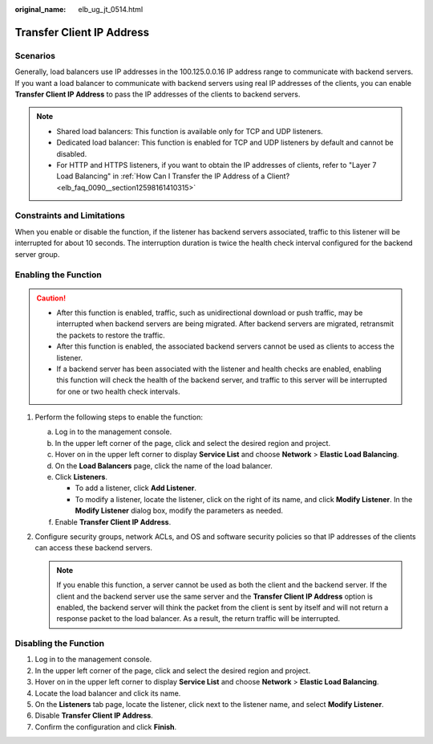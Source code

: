 :original_name: elb_ug_jt_0514.html

.. _elb_ug_jt_0514:

Transfer Client IP Address
==========================

Scenarios
---------

Generally, load balancers use IP addresses in the 100.125.0.0.16 IP address range to communicate with backend servers. If you want a load balancer to communicate with backend servers using real IP addresses of the clients, you can enable **Transfer Client IP Address** to pass the IP addresses of the clients to backend servers.

.. note::

   -  Shared load balancers: This function is available only for TCP and UDP listeners.
   -  Dedicated load balancer: This function is enabled for TCP and UDP listeners by default and cannot be disabled.
   -  For HTTP and HTTPS listeners, if you want to obtain the IP addresses of clients, refer to "Layer 7 Load Balancing" in :ref:`How Can I Transfer the IP Address of a Client? <elb_faq_0090__section12598161410315>`

Constraints and Limitations
---------------------------

When you enable or disable the function, if the listener has backend servers associated, traffic to this listener will be interrupted for about 10 seconds. The interruption duration is twice the health check interval configured for the backend server group.

Enabling the Function
---------------------

.. caution::

   -  After this function is enabled, traffic, such as unidirectional download or push traffic, may be interrupted when backend servers are being migrated. After backend servers are migrated, retransmit the packets to restore the traffic.
   -  After this function is enabled, the associated backend servers cannot be used as clients to access the listener.
   -  If a backend server has been associated with the listener and health checks are enabled, enabling this function will check the health of the backend server, and traffic to this server will be interrupted for one or two health check intervals.

#. Perform the following steps to enable the function:

   a. Log in to the management console.
   b. In the upper left corner of the page, click |image1| and select the desired region and project.
   c. Hover on |image2| in the upper left corner to display **Service List** and choose **Network** > **Elastic Load Balancing**.
   d. On the **Load Balancers** page, click the name of the load balancer.
   e. Click **Listeners**.

      -  To add a listener, click **Add Listener**.
      -  To modify a listener, locate the listener, click |image3| on the right of its name, and click **Modify Listener**. In the **Modify Listener** dialog box, modify the parameters as needed.

   f. Enable **Transfer Client IP Address**.

#. Configure security groups, network ACLs, and OS and software security policies so that IP addresses of the clients can access these backend servers.

   .. note::

      If you enable this function, a server cannot be used as both the client and the backend server. If the client and the backend server use the same server and the **Transfer Client IP Address** option is enabled, the backend server will think the packet from the client is sent by itself and will not return a response packet to the load balancer. As a result, the return traffic will be interrupted.

Disabling the Function
----------------------

#. Log in to the management console.
#. In the upper left corner of the page, click |image4| and select the desired region and project.
#. Hover on |image5| in the upper left corner to display **Service List** and choose **Network** > **Elastic Load Balancing**.
#. Locate the load balancer and click its name.
#. On the **Listeners** tab page, locate the listener, click |image6| next to the listener name, and select **Modify Listener**.
#. Disable **Transfer Client IP Address**.
#. Confirm the configuration and click **Finish**.

.. |image1| image:: /_static/images/en-us_image_0000001554446585.png
.. |image2| image:: /_static/images/en-us_image_0000001503246934.png
.. |image3| image:: /_static/images/en-us_image_0000001503087026.png
.. |image4| image:: /_static/images/en-us_image_0000001211126503.png
.. |image5| image:: /_static/images/en-us_image_0000001417088430.png
.. |image6| image:: /_static/images/en-us_image_0000001504215037.png
